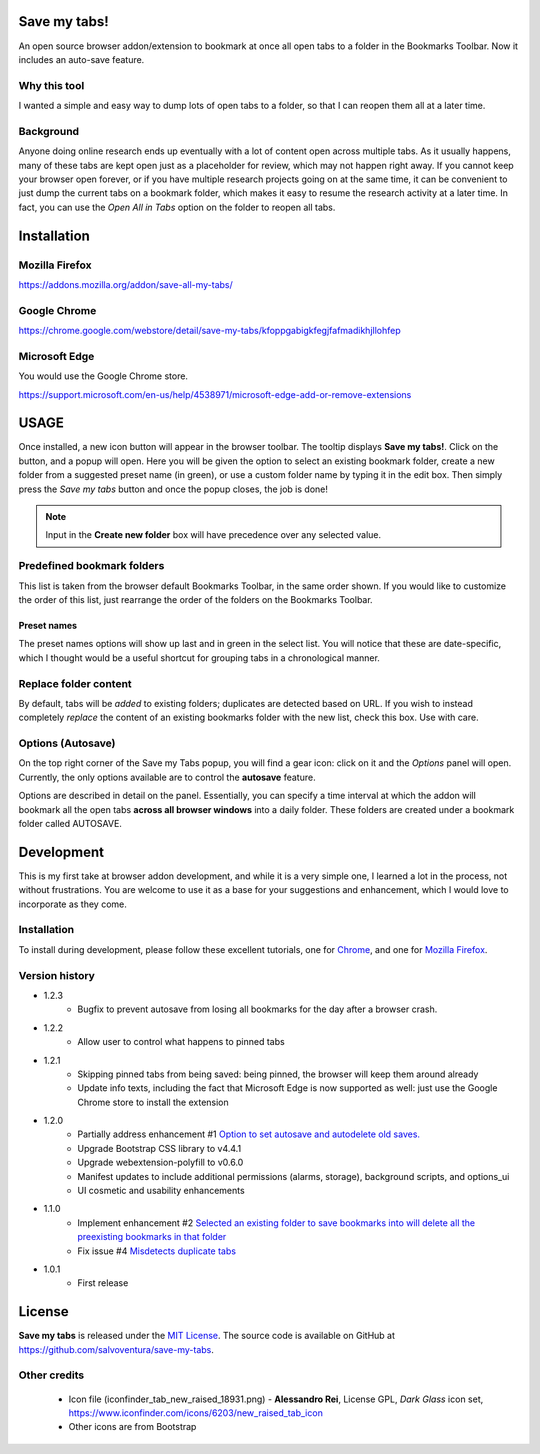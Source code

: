 #############
Save my tabs!
#############
An open source browser addon/extension to bookmark at once all open tabs to a folder in the Bookmarks Toolbar. Now it includes an auto-save feature.  

Why this tool
=============
I wanted a simple and easy way to dump lots of open tabs to a folder, so that I can reopen them all at a later time.

Background
==========
Anyone doing online research ends up eventually with a lot of content open across multiple tabs. As it usually happens, many of these tabs are kept open just as a placeholder for review, which may not happen right away. If you cannot keep your browser open forever, or if you have multiple research projects going on at the same time, it can be convenient to just dump the current tabs on a bookmark folder, which makes it easy to resume the research activity at a later time. In fact, you can use the *Open All in Tabs* option on the folder to reopen all tabs.


############
Installation
############

Mozilla Firefox
===============
`<https://addons.mozilla.org/addon/save-all-my-tabs/>`_

Google Chrome
=============
`<https://chrome.google.com/webstore/detail/save-my-tabs/kfoppgabigkfegjfafmadikhjllohfep>`_

Microsoft Edge
==============
You would use the Google Chrome store.

`<https://support.microsoft.com/en-us/help/4538971/microsoft-edge-add-or-remove-extensions>`_


#####
USAGE
#####
Once installed, a new icon button will appear in the browser toolbar. The tooltip displays **Save my tabs!**. Click on the button, and a popup will open. Here you will be given the option to select an existing bookmark folder, create a new folder from a suggested preset name (in green), or use a custom folder name by typing it in the edit box. Then simply press the *Save my tabs* button and once the popup closes, the job is done!

.. image:: icon-snapshot.png

.. image:: popup-snapshot.png

.. note:: Input in the **Create new folder** box will have precedence over any selected value.

Predefined bookmark folders
===========================
This list is taken from the browser default Bookmarks Toolbar, in the same order shown. If you would like to customize the order of this list, just rearrange the order of the folders on the Bookmarks Toolbar.

Preset names
------------
The preset names options will show up last and in green in the select list. You will notice that these are date-specific, which I thought would be a useful shortcut for grouping tabs in a chronological manner.

.. image:: popup-options-names.png

Replace folder content
======================
By default, tabs will be *added* to existing folders; duplicates are detected based on URL. If you wish to instead completely *replace* the content of an existing bookmarks folder with the new list, check this box. Use with care.

Options (Autosave)
==================
On the top right corner of the Save my Tabs popup, you will find a gear icon: click on it and the *Options* panel will open. Currently, the only options available are to control the **autosave** feature. 

.. image:: options-icon-snapshot.png

Options are described in detail on the panel. Essentially, you can specify a time interval at which the addon will bookmark all the open tabs **across all browser windows** into a daily folder. These folders are created under a bookmark folder called AUTOSAVE.

.. image:: options-panel-snapshot.png


###########
Development
###########
This is my first take at browser addon development, and while it is a very simple one, I learned a lot in the process, not without frustrations. You are welcome to use it as a base for your suggestions and enhancement, which I would love to incorporate as they come.

Installation
============
To install during development, please follow these excellent tutorials, one for `Chrome <https://developer.chrome.com/extensions/getstarted>`_, and one for `Mozilla Firefox <https://developer.mozilla.org/en-US/docs/Mozilla/Add-ons/WebExtensions>`_. 

Version history
===============
- 1.2.3
   - Bugfix to prevent autosave from losing all bookmarks for the day after a browser crash.

- 1.2.2
   - Allow user to control what happens to pinned tabs

- 1.2.1
   - Skipping pinned tabs from being saved: being pinned, the browser will keep them around already
   - Update info texts, including the fact that Microsoft Edge is now supported as well: just use the Google Chrome store to install the extension

- 1.2.0
   - Partially address enhancement #1 `Option to set autosave and autodelete old saves. <https://github.com/salvoventura/save-my-tabs/issues/1>`_
   - Upgrade Bootstrap CSS library to v4.4.1
   - Upgrade webextension-polyfill to v0.6.0
   - Manifest updates to include additional permissions (alarms, storage), background scripts, and options_ui
   - UI cosmetic and usability enhancements

- 1.1.0
   - Implement enhancement #2 `Selected an existing folder to save bookmarks into will delete all the preexisting bookmarks in that folder <https://github.com/salvoventura/save-my-tabs/issues/2>`_
   - Fix issue #4 `Misdetects duplicate tabs <https://github.com/salvoventura/save-my-tabs/issues/4>`_

- 1.0.1
   - First release


#######
License
#######
**Save my tabs** is released under the `MIT License <http://www.opensource.org/licenses/MIT>`_.
The source code is available on GitHub at `https://github.com/salvoventura/save-my-tabs <https://github.com/salvoventura/save-my-tabs>`_.

Other credits
=============
 - Icon file (iconfinder_tab_new_raised_18931.png) 
   - **Alessandro Rei**, License GPL, *Dark Glass* icon set, https://www.iconfinder.com/icons/6203/new_raised_tab_icon
 - Other icons are from Bootstrap
